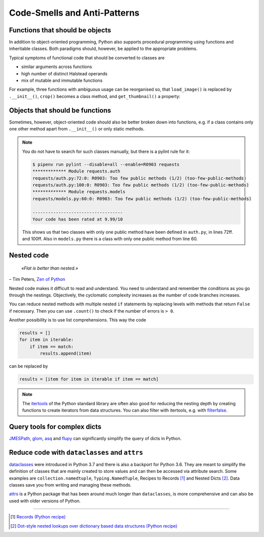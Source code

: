 Code-Smells and Anti-Patterns
=============================

.. seealso::
   * `Effective Python by Brett Slatkin <https://effectivepython.com/>`_

Functions that should be objects
--------------------------------

In addition to object-oriented programming, Python also supports procedural
programming using functions and inheritable classes. Both paradigms should,
however, be applied to the appropriate problems.

Typical symptoms of functional code that should be converted to classes are

* similar arguments across functions
* high number of distinct Halstead operands
* mix of mutable and immutable functions

For example, three functions with ambiguous usage can be reorganised so, that
``load_image()`` is replaced by ``.__init__()``, ``crop()`` becomes a class
method, and ``get_thumbnail()`` a property:

.. code-block:: python
    class Image(object):
        thumbnail_resolution = 128
        def __init__(self, path):
            …
        def crop(self, width, height):
            …
        @property
        def thumbnail(self):
            …
            return thumb

Objects that should be functions
--------------------------------

Sometimes, however, object-oriented code should also be better broken down into
functions, e.g. if a class contains only one other method apart from
``.__init__()`` or only static methods.

.. note::
   You do not have to search for such classes manually, but there is a pylint
   rule for it:

   .. code-block:: console

    $ pipenv run pylint --disable=all --enable=R0903 requests
    ************* Module requests.auth
    requests/auth.py:72:0: R0903: Too few public methods (1/2) (too-few-public-methods)
    requests/auth.py:100:0: R0903: Too few public methods (1/2) (too-few-public-methods)
    ************* Module requests.models
    requests/models.py:60:0: R0903: Too few public methods (1/2) (too-few-public-methods)

    -----------------------------------
    Your code has been rated at 9.99/10

   This shows us that two classes with only one public method have been defined in
   ``auth.py``, in lines 72ff. and 100ff. Also in ``models.py`` there is a class
   with only one public method from line 60.

Nested code
-----------

    *«Flat is better than nested.»*

– Tim Peters, `Zen of Python <https://www.python.org/dev/peps/pep-0020/>`_

Nested code makes it difficult to read and understand. You need to understand
and remember the conditions as you go through the nestings. Objectively, the
cyclomatic complexity increases as the number of code branches increases.

You can reduce nested methods with multiple nested ``if`` statements by
replacing levels with methods that return ``False`` if necessary. Then you can
use ``.count()`` to check if the number of errors is ``> 0``.

Another possibility is to use list comprehensions. This way the code

.. code-block:: python

    results = []
    for item in iterable:
        if item == match:
            results.append(item)

can be replaced by

.. code-block:: python

    results = [item for item in iterable if item == match]

.. note::
   The `itertools <https://docs.python.org/3/library/itertools.html>`_ of the
   Python standard library are often also good for reducing the nesting depth by
   creating functions to create iterators from data structures. You can also
   filter with itertools, e.g. with `filterfalse
   <https://docs.python.org/3/library/itertools.html#itertools.filterfalse>`_.

Query tools for complex dicts
-----------------------------

`JMESPath <https://jmespath.org/>`_, `glom <https://github.com/mahmoud/glom>`_,
`asq <https://asq.readthedocs.io/en/latest/>`_ and `flupy
<https://flupy.readthedocs.io/en/latest/>`_ can significantly simplify the query
of dicts in Python.

Reduce code with ``dataclasses`` and ``attrs``
----------------------------------------------

`dataclasses <https://docs.python.org/3/library/dataclasses.html>`_ were
introduced in Python 3.7 and there is also a backport for Python 3.6. They are
meant to simplify the definition of classes that are mainly created to store
values and can then be accessed via attribute search. Some examples are
``collection.namedtuple``, ``Typing.NamedTuple``, Recipes to Records [#]_ and
Nested Dicts [#]_. Data classes save you from writing and managing these
methods.

.. seealso::
   * `PEP 557 – Data Classes <https://www.python.org/dev/peps/pep-0557/>`_

`attrs <https://www.attrs.org/en/stable/>`_  is a Python package that has been
around much longer than ``dataclasses``, is more comprehensive and can also be
used with older versions of Python.

----

.. [#] `Records (Python recipe) <https://code.activestate.com/recipes/576555-records/>`_
.. [#] `Dot-style nested lookups over dictionary based data structures (Python recipe)
       <http://code.activestate.com/recipes/576586-dot-style-nested-lookups-over-dictionary-based-dat/>`_
